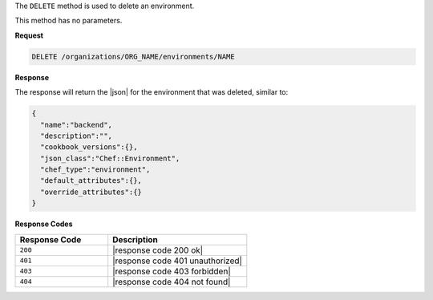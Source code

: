 .. The contents of this file are included in multiple topics.
.. This file should not be changed in a way that hinders its ability to appear in multiple documentation sets.

The ``DELETE`` method is used to delete an environment.

This method has no parameters.

**Request**

.. code-block:: xml

   DELETE /organizations/ORG_NAME/environments/NAME

**Response**

The response will return the |json| for the environment that was deleted, similar to:

.. code-block:: javascript

   {
     "name":"backend",
     "description":"",
     "cookbook_versions":{},
     "json_class":"Chef::Environment",
     "chef_type":"environment",
     "default_attributes":{},
     "override_attributes":{}
   }

**Response Codes**

.. list-table::
   :widths: 200 300
   :header-rows: 1

   * - Response Code
     - Description
   * - ``200``
     - |response code 200 ok|
   * - ``401``
     - |response code 401 unauthorized|
   * - ``403``
     - |response code 403 forbidden|
   * - ``404``
     - |response code 404 not found|